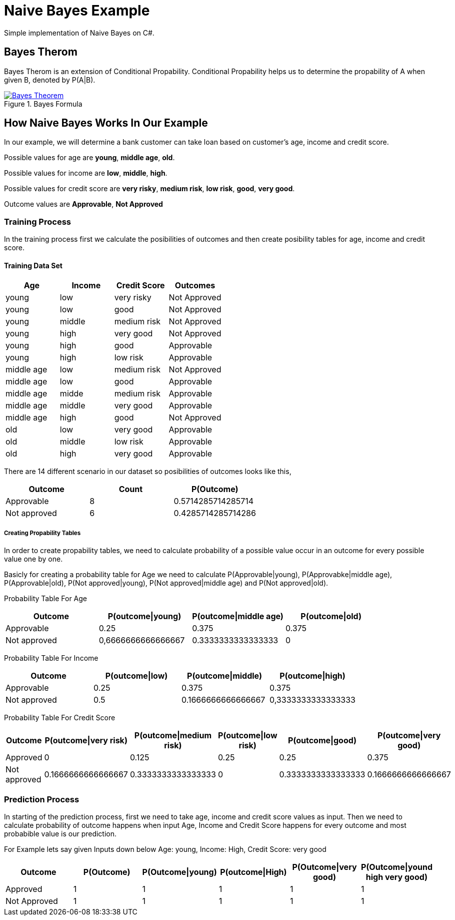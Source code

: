 = Naive Bayes Example
Simple implementation of Naive Bayes on C#.

== Bayes Therom
Bayes Therom is an extension of Conditional Propability. Conditional Propability helps us to determine the propability of A when given B, denoted by P(A|B).

image::https://cdn1.byjus.com/wp-content/uploads/2020/10/Bayes-Theorem.png[title="Bayes Formula", link="https://byjus.com/maths/bayes-theorem/"]

== How Naive Bayes Works In Our Example
In our example, we will determine a bank customer can take loan based on customer's age, income and credit score.

Possible values for age are *young*, *middle age*, *old*.

Possible values for income are *low*, *middle*, *high*.

Possible values for credit score are *very risky*, *medium risk*, *low risk*, *good*, *very good*.

Outcome values are [green]#*Approvable*#, [red]#*Not Approved*#

=== Training Process
In the training process first we calculate the posibilities of outcomes and then create posibility tables for age, income and credit score.

==== Training Data Set
[colls="1, 1, 1, 1"]
|===
|Age |Income | Credit Score | Outcomes

|young
|low
|very risky
|[red]#Not Approved#

|young
|low
|good
|[red]#Not Approved#

|young
|middle
|medium risk
|[red]#Not Approved#

|young
|high
|very good
|[red]#Not Approved#

|young
|high
|good
|[green]#Approvable#

|young
|high
|low risk
|[green]#Approvable#

|middle age
|low
|medium risk
|[red]#Not Approved#

|middle age
|low
|good
|[green]#Approvable#

|middle age
|midde
|medium risk
|[green]#Approvable#

|middle age
|middle
|very good
|[green]#Approvable#

|middle age
|high
|good
|[red]#Not Approved#

|old
|low
|very good
|[green]#Approvable#

|old
|middle
|low risk
|[green]#Approvable#

|old
|high
|very good
|[green]#Approvable#

|===

There are 14 different scenario in our dataset so posibilities of outcomes looks like this,

[colls="1,1,1"]
|===
|Outcome |Count |P(Outcome)

|Approvable
|8
|0.5714285714285714

|Not approved
|6
|0.4285714285714286
|===

===== Creating Propability Tables
In order to create propability tables, we need to calculate probability of a possible value occur in an outcome for every possible value one by one.

Basicly for creating a probability table for Age we need to calculate P(Approvable|young), P(Approvabke|middle age), P(Approvable|old), P(Not approved|young), P(Not approved|middle age) and P(Not approved|old).


Probability Table For Age
[colls="1,1,1,1"]
|===
|Outcome |P(outcome\|young)| P(outcome\|middle age)| P(outcome\|old)

|Approvable
|0.25
|0.375
|0.375

|Not approved
|0,6666666666666667
|0.3333333333333333
|0

|===

Probability Table For Income
[colls="1,1,1,1"]
|===
|Outcome |P(outcome\|low) |P(outcome\|middle) |P(outcome\|high)

|Approvable
|0.25
|0.375
|0.375

|Not approved
|0.5
|0.1666666666666667
|0,3333333333333333

|===

Probability Table For Credit Score
[colls="1,1,1,1,1,1"]
|===
|Outcome |P(outcome\|very risk) |P(outcome\|medium risk) |P(outcome\|low risk) |P(outcome\|good) |P(outcome\|very good)

|Approved
|0
|0.125
|0.25
|0.25
|0.375

|Not approved
|0.1666666666666667
|0.3333333333333333
|0
|0.3333333333333333
|0.1666666666666667

|===


=== Prediction Process
In starting of the prediction process, first we need to take age, income and credit score values as input. Then we need to calculate probability of outcome happens when input Age, Income and Credit Score happens for every outcome and most probabible value is our prediction.

For Example lets say given Inputs down below
Age: young,
Income: High,
Credit Score: very good

[colls="1,1,1,1,1,1"]
|===
|Outcome |P(Outcome) |P(Outcome\|young) |P(outcome\|High) |P(Outcome\|very good) | P(Outcome\|yound high very good)

|Approved
|1
|1
|1
|1
|1

|Not Approved
|1
|1
|1
|1
|1

|===

